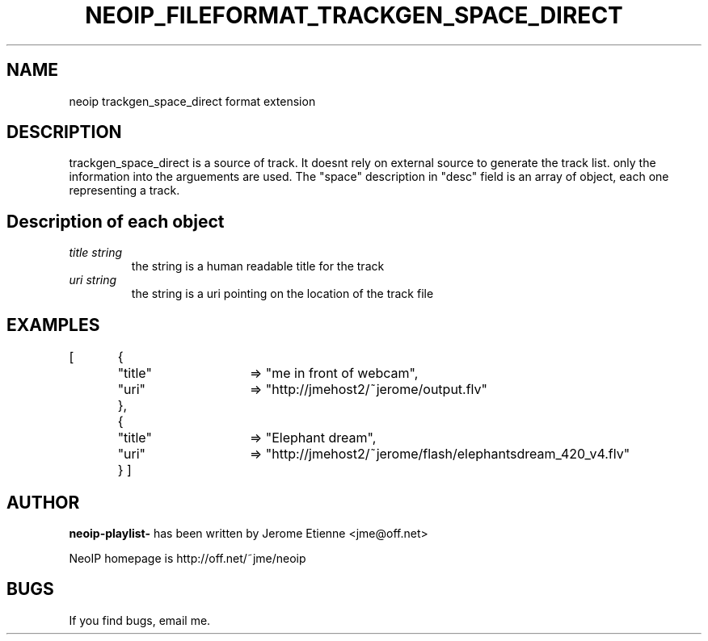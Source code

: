 .TH NEOIP_FILEFORMAT_TRACKGEN_SPACE_DIRECT 8 "Dec 2006" "trackgen_space_direct file format(1)" "trackgen_space_direct file format's Manual"
.SH NAME
neoip trackgen_space_direct format extension
.SH DESCRIPTION
trackgen_space_direct is a source of track. It doesnt rely on external source
to generate the track list. only the information into the arguements are used.
The "space" description in "desc" field is an array of object, each one representing
a track.


.SH Description of each object
.TP
.I "title string"
the string is a human readable title for the track
.TP
.I "uri string"
the string is a uri pointing on the location of the track file


.SH EXAMPLES
[	{	"title"	=> "me in front of webcam",
		"uri"	=> "http://jmehost2/~jerome/output.flv"
	},
	{	"title"	=> "Elephant dream",
		"uri"	=> "http://jmehost2/~jerome/flash/elephantsdream_420_v4.flv"
	}
]

.SH AUTHOR
.B neoip-playlist-
has been written by Jerome Etienne <jme@off.net>

NeoIP homepage is http://off.net/~jme/neoip

.SH BUGS
If you find bugs, email me.
